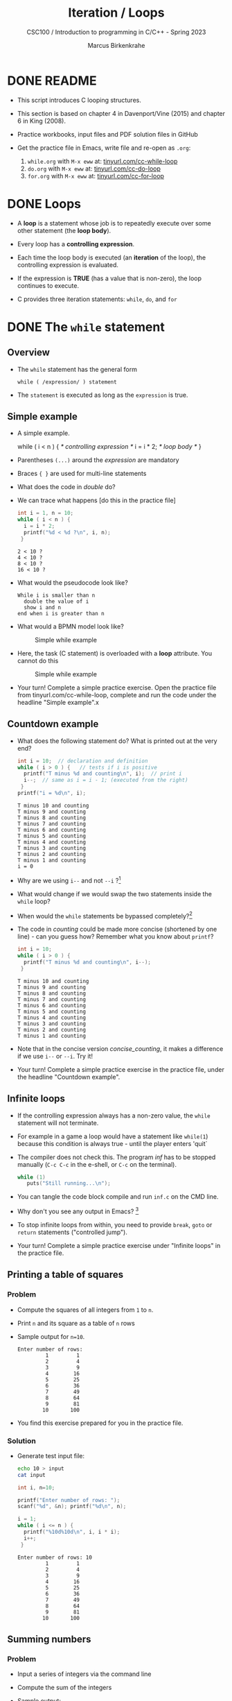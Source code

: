 #+TITLE:Iteration / Loops
#+AUTHOR:Marcus Birkenkrahe
#+SUBTITLE:CSC100 / Introduction to programming in C/C++ - Spring 2023
#+STARTUP: overview hideblocks indent
#+OPTIONS: toc:1 ^:nil num:1
#+PROPERTY: header-args:C :main yes :includes <stdio.h> :exports both :results output :comments none
* DONE README

- This script introduces C looping structures.

- This section is based on chapter 4 in Davenport/Vine (2015) and
  chapter 6 in King (2008).

- Practice workbooks, input files and PDF solution files in GitHub

- Get the practice file in Emacs, write file and re-open as ~.org~:
  1) ~while.org~ with ~M-x eww~ at: [[https://tinyurl.com/cc-while-loop][tinyurl.com/cc-while-loop]]
  2) ~do.org~ with ~M-x eww~ at: [[https://tinyurl.com/cc-do-loop][tinyurl.com/cc-do-loop]]
  3) ~for.org~ with ~M-x eww~ at: [[https://tinyurl.com/cc-for-loop][tinyurl.com/cc-for-loop]]

* DONE Loops

- A *loop* is a statement whose job is to repeatedly execute over
  some other statement (the *loop body*).

- Every loop has a *controlling expression*.

- Each time the loop body is executed (an *iteration* of the loop),
  the controlling expression is evaluated.

- If the expression is *TRUE* (has a value that is non-zero), the loop
  continues to execute.

- C provides three iteration statements: ~while~, ~do~, and ~for~

* DONE The ~while~ statement
** Overview
- The ~while~ statement has the general form

  ~while ( /expression/ ) statement~

- The ~statement~ is executed as long as the ~expression~ is true.

** Simple example

- A simple example.
  #+name: double
  #+begin_example C
    while ( i < n ) {  /* controlling expression */
      i = i * 2;      /* loop body */
      }
  #+end_example

- Parentheses ~(...)~ around the /expression/ are mandatory

- Braces ~{ }~ are used for multi-line statements

- What does the code in [[double]] do?

- We can trace what happens [do this in the practice file]
  #+name: trace
  #+begin_src C
    int i = 1, n = 10;
    while ( i < n ) {
      i = i * 2;
      printf("%d < %d ?\n", i, n);
     }
  #+end_src

  #+RESULTS: trace
  : 2 < 10 ?
  : 4 < 10 ?
  : 8 < 10 ?
  : 16 < 10 ?

- What would the pseudocode look like?
  #+begin_example
  While i is smaller than n
    double the value of i
    show i and n
  end when i is greater than n
  #+end_example

- What would a BPMN model look like?
  #+attr_html: :width 500px
  #+caption: Simple while example
  [[../img/13_double.png]]

- Here, the task (C statement) is overloaded with a *loop*
  attribute. You cannot do this
  #+attr_html: :width 600px
  #+caption: Simple while example
  [[../img/while.png]]

- Your turn! Complete a simple practice exercise. Open the practice
  file from tinyurl.com/cc-while-loop, complete and run the code under
  the headline "Simple example".x
  
** Countdown example

- What does the following statement do? What is printed out at the very end?
  #+name: counting
  #+begin_src C :tangle counting.c
    int i = 10;  // declaration and definition
    while ( i > 0 ) {   // tests if i is positive
      printf("T minus %d and counting\n", i);  // print i
      i--;  // same as i = i - 1; (executed from the right)
     }
    printf("i = %d\n", i);
  #+end_src

  #+RESULTS: counting
  #+begin_example
  T minus 10 and counting
  T minus 9 and counting
  T minus 8 and counting
  T minus 7 and counting
  T minus 6 and counting
  T minus 5 and counting
  T minus 4 and counting
  T minus 3 and counting
  T minus 2 and counting
  T minus 1 and counting
  i = 0
  #+end_example

- Why are we using ~i--~ and not ~--i~ ?[fn:1]

- What would change if we would swap the two statements inside the
  ~while~ loop?

- When would the ~while~ statements be bypassed completely?[fn:2]

- The code in [[counting]] could be made more concise (shortened by one
  line) - can you guess how?  Remember what you know about =printf=?
  #+name: concise_counting
  #+begin_src C
    int i = 10;
    while ( i > 0 ) {
      printf("T minus %d and counting\n", i--);
     }
  #+end_src

  #+RESULTS: concise_counting
  #+begin_example
  T minus 10 and counting
  T minus 9 and counting
  T minus 8 and counting
  T minus 7 and counting
  T minus 6 and counting
  T minus 5 and counting
  T minus 4 and counting
  T minus 3 and counting
  T minus 2 and counting
  T minus 1 and counting
  #+end_example

- Note that in the concise version [[concise_counting]], it makes a
  difference if we use ~i--~ or ~--i~. Try it!

- Your turn! Complete a simple practice exercise in the practice file,
  under the headline "Countdown example".

** Infinite loops

- If the controlling expression always has a non-zero value, the
  ~while~ statement will not terminate.

- For example in a game a loop would have a statement like ~while(1~) because
  this condition is always true - until the player enters 'quit`

- The compiler does not check this. The program [[inf]] has to be
  stopped manually (~C-c C-c~ in the e-shell, or ~C-c~ on the terminal).
  #+name: inf
  #+begin_src C :tangle inf.c
    while (1)
       puts("Still running...\n");
  #+end_src

- You can tangle the code block compile and run ~inf.c~ on the CMD line.

- Why don't you see any output in Emacs? [fn:3]

- To stop infinite loops from within, you need to provide ~break~,
  ~goto~ or ~return~ statements ("controlled jump").

- Your turn! Complete a simple practice exercise under "Infinite
  loops" in the practice file.

** Printing a table of squares
*** Problem

- Compute the squares of all integers from ~1~ to ~n~.

- Print ~n~ and its square as a table of ~n~ rows

- Sample output for ~n=10~.
  #+name: square_output
  #+begin_example
Enter number of rows:
         1         1
         2         4
         3         9
         4        16
         5        25
         6        36
         7        49
         8        64
         9        81
        10       100
  #+end_example

- You find this exercise prepared for you in the practice file.

*** Solution

- Generate test input file:

  #+name: square_input
  #+begin_src bash :results silent
    echo 10 > input
    cat input
  #+end_src

  #+name: square
  #+begin_src C :cmdline < input
    int i, n=10;

    printf("Enter number of rows: ");
    scanf("%d", &n); printf("%d\n", n);

    i = 1;
    while ( i <= n ) {
      printf("%10d%10d\n", i, i * i);
      i++;
     }
  #+end_src

  #+RESULTS: square
  #+begin_example
  Enter number of rows: 10
           1         1
           2         4
           3         9
           4        16
           5        25
           6        36
           7        49
           8        64
           9        81
          10       100
  #+end_example
  
** Summing numbers
*** Problem

- Input a series of integers via the command line

- Compute the sum of the integers

- Sample output:

  #+begin_example
     Enter integers (0 to terminate). 8 23 71 5 0
     The sum is 107
  #+end_example

- You find this exercise prepared for you in the practice file.

*** Solution

- Scan numbers one after the other

- The program should exit when a ~0~ is scanned

- To sum, we can use the compound operator ~+=~

- Pseudocode:
  #+begin_example
  // Purpose: Sum a series of integers
  Input: series of integers
  Output: sum of all integers

  Begin:  
     // declare and initialize variables
     // scan first integer

     while integer non-zero
       sum integer
       scan next integer

     print the sum
  End     
  #+end_example

- Generate test input file:
  #+name: sum_input
  #+begin_src bash :results output
    echo 8 23 71 5 0 > ../data/sum_input
    cat ../data/sum_input
  #+end_src

  #+RESULTS: sum_input
  : 8 23 71 5 0

- Code:
  #+name: sum
  #+begin_src C :cmdline < ../data/sum_input :tangle ../src/sum.c
    // declaration and definition
    int n, sum = 0;
    // get user input and first number
    puts("Enter integers (0 to terminate): ");
    scanf("%d", &n);  printf("%d ", n); // need non-0 number to start

    // test if number entered is non-zero
    while ( n != 0 ) {
      // sum = sum + n
      sum += n;         
      scanf("%d", &n); printf("%d ", n);
     }

    printf("\nThe sum is %d\n", sum);
  #+end_src

  #+RESULTS: sum
  : Enter integers (0 to terminate): 
  : 8 23 71 5 0 
  : The sum is 107

  - There are two identical calls to ~scanf~, because we need a non-zero
    number to enter the ~while~ loop in the first place.

* The ~do~ statement

- The ~do~ statement has the general form

  ~do /statement/ while ( /expression/ ) ;~

- It's like a ~while~ statement whose controlling expression is
  tested /after/ each execution of the loop body.

- When a ~do~ statement is executed, the loop body is executed first,
  then the controlling /expression/ is evaluated.

- If the value of the /expression/ is non-zero, the loop body is
  executed again and the expression is evaluated once more.

- Execution of the ~do~ statement terminates when the controlling
  /expression/ has the value ~0~ (/FALSE/) *after* the loop body has been
  executed.

- Always use braces ~{...}~ around /all/ ~do~ statements, because otherwise
  it can be mistaken for a ~while~ statement.

** Calculating the number of digits in an integer

- ~do~ is handy for loops that must execute at least once.

- Let's write a program that calculates the number of digits in an
  integer entered by the user.

- Sample output:
  #+name: ex:dowhile
  #+begin_example
    Enter a nonnegative integer: 656
    The number has 3 digits(s).
  #+end_example

- Strategy ("algorithm"): /digits/ correspond to base 10 - if we divide
  the input by 10 repeatedly until it becomes 0 (via integer
  truncation), the number of divisions performed is the number of
  digits.

  #+begin_example
    656 / 10 => 65 (remainder 6/10)
    65  / 10 => 6  (remainder 5/10)
    6   / 10 => 0  (remainder 6/10)
   #+end_example

- Sample input:
  #+name: in:dowhile
  #+begin_src bash :results output
    echo 656 > ../data/dowhile
    cat ../data/dowhile
  #+end_src

  #+RESULTS:
  : 656

- Pseudocode:
  #+name: pseudo:dowhile
  #+begin_example C
  do
    divide input n by 10
    add result to digits
  while n is greater than 0
  #+end_example

- Code:
  #+name: pgm:dowhile
  #+begin_src C :cmdline < ../data/dowhile
    int digits = 0; // number of digits
    int n;  // input

    printf("Enter a non-negative integer: ");
    scanf("%d", &n); printf("%d\n", n);

    do {
      n /= 10;  // same as 'overwrite n by itself divided by 10'
      digits++; // same as 'overwrite digits by itself + 1'
     } while ( n > 0 );  // test if n is still greater than 0

    printf("The number has %d digit(s).\n", digits);
  #+end_src

  #+RESULTS: pgm:dowhile
  : Enter a non-negative integer: 1410065408
  : The number has 10 digit(s).


- ~int~ is actually a so-called /signed integer/, a 32-bit datum that
  encodes integers in the range ~[-2147483647,2147483647]~. Any integer
  larger than this will not work - we have to use long integer types
  (and a different conversion specifier).

** Counting down

Go to the practice workbook and rewrite [[counting]] using a ~do...while~
statement.

** Summing numbers

- Go to the practice workbook and rewrite the summing numbers program
  [[sum]] using ~do...while~.

* The ~for~ statement

- The ~for~ statement has the general form

  ~for ( /expr1 ; expr2 ; expr3/ ) /statement/ ;~

- Here, ~expr1~, ~expr2~ and ~expr3~ are expressions.

* Simple example: countdown

- You recognize the familiar countdown program - except that the
  ~for~ loop includes initialization, condition and counting down all
  in one go:
  #+name: for
  #+begin_src C
    int i;
    for ( i = 5; i > 0; i-- )  { // declare, discern and decrease
      printf("T minus %d and counting\n", i);
     }
  #+end_src

  #+RESULTS: for
  : T minus 5 and counting
  : T minus 4 and counting
  : T minus 3 and counting
  : T minus 2 and counting
  : T minus 1 and counting

- *Practice that now!*

* Swapping ~for~ and ~while~

- ~for~ loops can be replaced by ~while~ loops and vice versa:
  #+begin_example C
  expr1;
  while (expr2) {
    statement
    expr3;
    }
  #+end_example
  Becomes:
  #+begin_example C
  for (expr1; expr2; expr3;) {
    statement
  }
  #+end_example

- Studying the equivalent ~while~ loop can yield important insights: you
  remember what happened when we swapped the postfix for a prefix
  operator in the ~while~ loop [[concise_counting]]. Rewriting this program
  as a ~for~ loop, we get:
#+begin_example C
  int i = 10;  /* expr1 */
  while ( i > 0 /* expr2 */) {
    printf("T minus %d and counting\n", i-- /* expr3 */ );
   }
#+end_example

- **Practice that now!**

* ~for~ statement patterns

- ~for~ loops are best when counting up or down

  | PATTERN / IDIOM             | CODE                         |
  |-----------------------------+------------------------------|
  | Counting up from ~0~ to ~n-1~   | ~for ( i = 0; i < n; i++ )~    |
  | Counting up from ~1~ to ~n~     | ~for ( i = 1; i <= n; i++ )~   |
  | Counting down from ~n-1~ to ~0~ | ~for ( i = n-1; i >= 0; i-- )~ |
  | Counting down from ~n~ to ~1~   | ~for ( i = n; i > 0; i-- )~    |

  - Counting up loops rely on ~<~ and ~<=~, while counting down loops
    rely on ~>~ and ~>=~ operators.

  - Note that the controlling expression does *not* use ~==~ but ~=~
    instead - we're not looking for Boolean/truth values but for
    beginning numerical values.

  - The following is cool (but also dangerous): you can initialize the
    counting variable inside the first expression:
    #+name: init
    #+begin_src C
      // int i;
      for ( int i = 3 ; i > 0 ; i--) {
        printf("T minus %d and counting\n", i);
       }
    #+end_src

* Omitting expressions

- Some ~for~ loops may not need all 3 expressions, though the
  separators ~;~ must all three be present

- If the *first* expression is omitted, no initialization is
  performed before the loop is executed:
  #+name: omit1
  #+begin_src C
    int i = 3;
    for ( ; i > 0 ; --i) {
      printf("T minus %d and counting\n", i);
     }
  #+end_src

- If the *third* expression is omitted, the loop body is responsible for
  ensuring that the value of the 2nd expression eventually becomes
  false so that the loop ends (just like in ~while~ and ~do while~):
  #+name: omit2
  #+begin_src C
    for (int i = 3 ; i > 0 ; ) {
      printf("T minus %d and counting\n", i--);
     }
  #+end_src

- If the *first* and *third* expressions are omitted, the resulting
  loop is nothing but a ~while~ statement in disguise:
  #+name: omit3
  #+begin_src C
    int i = 3;
    for ( ; i > 0 ; )
      printf("T minus %d and counting\n", i--);
  #+end_src

- The ~while~ version is clearer and to be preferred:
  #+name: omit4
  #+begin_src C
    int i = 10;
    while ( i > 0 ) {
      printf("T minus %d and counting\n", i--);
     }
  #+end_src

- If the *second* expression is missing, it defaults to a ~TRUE~ value
  so that the ~for~ loop will cause an infinite loop:
  #+name: omit5
  #+begin_src C :results silent :tangle forInf.c
    int i;
    //      for ( i=10 ; ; i-- ) {
    //         printf("T minus %d and counting\n", i);
    //      }
  #+end_src

- **Practice that now!**

* Printing a table of squares

- The program [[square]] can be improved by converting its ~while~ loop to a
  ~for~ loop:

  #+name: square1
  #+begin_src C :cmdline < ../data/square1_input
    int i, n;

    printf("This program prints a table of squares.\n");
    printf("Enter number of entries in table: ");
    scanf("%d", &n); printf("%d\n", n);

    for ( i = 1; i <= n; i++)
      printf("%10d%10d\n", i, i * i);
  #+end_src

  #+RESULTS: square1
  : This program prints a table of squares.
  : Enter number of entries in table: 5
  :          1         1
  :          2         4
  :          3         9
  :          4        16
  :          5        25

- Inputfile
  #+name: input:square
  #+begin_src bash
    echo "5" > ../data/square1_input
    cat ../data/square1_input
  #+end_src

- In [[square1]], all three expressions are controlled by the variable ~i~
  for initialization, testing, and updating. However, *there is no
  requirement that they be related in any way*: the version [[square2]] of
  the same program demonstrates this:
  #+name: square2
  #+begin_src C :cmdline < ../data/square1_input
    int i; // testing variable
    int n; // upper bound constant
    int odd; // incrementing variable
    int square; // initialization variable

    printf("This program prints a table of squares.\n");
    printf("Enter number of entries in table: ");
    scanf("%d", &n); printf("%d\n", n);

    i   = 1;
    odd = 3;
    puts("         i    square       odd");
    puts("------------------------------");

    for ( square = 1; i <= n; odd += 2) {
      printf("%10d%10d%10d\n", i, square, odd);
      ++i;
      square += odd;
     }
  #+end_src

  #+RESULTS: square2
  : This program prints a table of squares.
  : Enter number of entries in table: 5
  :          i    square       odd
  : ------------------------------
  :          1         1         3
  :          2         4         5
  :          3         9         7
  :          4        16         9
  :          5        25        11

- The ~for~ statement in [[square2]] initializes one variable (~square~),
  tests another (~i~), and increments a third (~odd~).

  ~i~ is the number to be squared, ~square~ is the square of ~i~, and ~odd~ is
  the odd number that must be added to the current square to get the
  next square (without having to multiply anything).

* Exiting from a loop
** Overview

- Loops can have exit points before (~while~, ~for~) or after (~do~) the
  loop body.

- You can exit a loop (or any other statement) in the middle,
  too using: ~break~, ~continue~, and ~goto~, (and ~return~).

** The ~break~ statement
*** Overview

- Remember the use of ~break~ after a ~switch~ statement:

  #+begin_example C
    switch (...) {
      case 1:
        ...
        break;
      case 2:
      ...
    }
  #+end_example

- Likewise, ~break~ can be used to jump out of a ~while~, ~do~ or ~for~
  loop.

- Especially useful when breaking a loop as soon as a particular
  value is entered.

*** Example

- Let's create an input file. We want to break a loop as soon as the
  number ~0~ is reached.

  #+begin_src bash :results silent
    echo 10 9 8 7 6 5 4 3 2 1 0 > ../data/break_input
    cat ../data/break_input
  #+end_src

- Here's some code: what does it do? What would happen without the
  ~break~ statement? Would you know how to test that?

  #+name: pgm:break
  #+begin_src C :cmdline < ../data/break_input :tangle ../src/breakInf.c
    int n;
    for (;;) {
      scanf("%d", &n);
      if (n == 0) break;
      printf("loop: n is %d\n", n);
     }
    printf("n is %d\n", n);
  #+end_src

  #+RESULTS: pgm:break
  #+begin_example
  loop: n is 10
  loop: n is 9
  loop: n is 8
  loop: n is 7
  loop: n is 6
  loop: n is 5
  loop: n is 4
  loop: n is 3
  loop: n is 2
  loop: n is 1
  n is 0
  #+end_example

- A good way to check/record an algorithm: pseudo code!

  Here is the pseudo code for the program *with* ~break~:
  #+name: pseudoBreak
  #+begin_example C
    for ever
        scan an integer
        if integer is 0
           break for loop
        else
           print the integer
    print the integer (0)
  #+end_example

  Here is the pseudo code for the program *without* ~break~:
  #+name: pseudoBreak
  #+begin_example C
    for ever
        scan an integer
        if integer is 0
           print the integer
  #+end_example

- [ ] Let's tangle the code and run it with/without the ~break~ on the
  command line.

*** Practice

- *Important:* the ~break~ statement only breaks out of the *innermost* loop
  statement. If statements are nested, it can only escape *one* level of
  nesting.

- Example: The ~break~ only gets you out of the ~switch~ but not the ~while~
  statement.

  #+begin_example C
    while (...) {
      switch (...) {
         ...
         break;
       ...
      }
    }
  #+end_example

- [ ] *Do-It-Yourself practice:*

  1) Open Emacs, create a file ~break.org~, put in the appropriate
     header, and construct an example demonstrating this behavior of
     ~break~.

  2) For the ~while~ loop, re-use the counting program, counting up
     to 3.

  3) For the ~switch ... case~ selection, label the cases 1,2,3 and
     print the label.

** The ~continue~ statement
*** Overview

- The ~continue~ statement does not exit from a loop. It brings you
  to a point just before the end of the loop body.

- With ~break~, control leaves the loop, with ~continue~, control
  remains inside the loop.

- ~continue~ is limited to loops, it does not work with ~switch~.

*** Example: summing up numbers.

The loop terminates when 10 non-zero numbers have been read. Whenever
the number ~0~ is read, ~continue~ is executed, the rest of the loop body
is skipped, but we're still inside the loop.

Input file:
#+begin_src bash
  echo 1 1 1 1 1 1 1 1 0 1 1 > ../data/continue
  cat ./src/continue
#+end_src

Pseudo code:
#+begin_example C
while n smaller than 10
  get input i           // scanf
  if input is 0 go on   // continue
  else add input to sum // sum += i
  increment n           // n++
print sum               // printf
#+end_example

Code:
#+begin_src C :cmdline < ../data/continue
  int n=0, sum = 0;
  int i;

  while ( n < 10 ) {
    scanf("%d", &i);
    if ( i == 0 )
      continue;
    sum += i;
    n++;
    /* continue jumps to here */
   }
  printf("sum is %d\n", sum);
#+end_src

#+RESULTS:
: sum is 10


*** Practice: world without ~continue~

What if there was no ~continue~ available?

Download the practice file ~continue.org~ and change the program
accordingly, from: ~tinyurl.com/475m5x4n~

** The ~goto~ statement

- The ~goto~ statement can jump to /any/ statement in a function
  provided the function has a /label/.

- A /label/ is an identifier placed at the beginning of a statement
  (known to you from the ~switch...case~ selection statement):

  ~identifier : statement~

  A statement can have more than one label. The ~goto~ statement
  looks like this:

  ~goto identifier ;~

- Here is an example using ~goto~ to exit prematurely from a loop.

  The program looks for primt numbers.

  #+begin_src C
    int d, n = 3;
    for (d = 2; d < n; d++ )
      printf("%d\n", d);
    if (n % d == 0 )
      goto done;
    done:
    if (d < n)
      printf("%d is divisible by %d\n", n, d);
     else
       printf("%d is prime\n", n, d);
  #+end_src

  #+RESULTS:
  : 2
  : 3 is prime

- Once, the use of ~goto~ was very common, but programs with ~goto~
  statements tend to be hard to debug.

- A good use for ~goto~ is during debugging, because you can jump ship
  when an exception occurs, and run a small test routine (designing a
  function to do this is an alternative).

* Extended example: balancing a checkbook

- Let's develop a program that maintains a checkbook balance.

- The program will offer the user a menu of choices:
  1) clear the account balance
  2) credit money to the account
  3) debit money from the account
  4) display the current balance
  5) exit the program

- These choices are represented by integers 0,1,2,3,4 resp. which are
  implemented as ~switch~ ~case~ labels.

- Here is a sample program session with the compile program ~checking~:
  #+name: ex:checkbook
  #+begin_example
    pi@raspberrypi:~$ ./checking
    --- ACME checkbook-balancing program ---
    Commands: 0=clear, 1=credit, 2=debit, 3=balance, 4=exit

    Enter command: 3
    Current balance: $0.00
    Enter command: 1
    Enter amount of credit: 100.00
    Enter command: 3
    Current balance: $100.00
    Enter command: 2
    Enter amount of debit: 50.00
    Enter command: 3
    Current balance: $50.00
    Enter command: 4
    pi@raspberrypi:~$
  #+end_example

  When the user enters the command ~4~ (exit), the program needs to exit
  from the ~switch~ statement /and/ the surrounding loop: the ~break~
  statement won't help, and we prefer not to use a ~goto~
  statement. Instead, the program executes a ~return~ statement, which
  will cause the ~main~ function to return to the operating system.

- Pseudo code:
  #+name: pseudoCheckbook
  #+begin_example C
  for ever until exit (4)
      Get input cmd (0...4)
      cmd = 0:
        clear balance
      cmd = 1:
        get credit amount
        credit amount to balance
      cmd = 2:
        get debit amount
        subtract amount from balance
      cmd = 3:
        print current balance
      cmd = 4:
        end program
  #+end_example

- Because the session interactivity is essential, we tangle the file
  ~checking.c~, compile and run it on the command line.
  #+name: pgm:checkbook
  #+begin_src C :tangle ../src/checking.c :comments none :cmdline < exit
    /* Balances a checkbook */
    #include <stdio.h>

    int main(void)
    {
      int cmd; // user choice 0...4
      float balance = 0.0f, credit, debit;

      // User instructions
      printf("*** ACME checkbook-balancing program ***\n");
      printf("Commands: 0=clear, 1=credit, 2=debit, ");
      printf("3=balance, 4=exit\n\n");

      for(;;) {  // do this forever until exit=4
        printf("Enter command: ");
        scanf("%d", &cmd);
        switch (cmd) {
        case 0:            // clear balance
          balance = 0.0f;
          break;
        case 1:            // credit amount
          printf("Enter amount of credit: ");
          scanf("%f", &credit);
          balance += credit;
          break;
        case 2:            // debit amount
          printf("Enter amount of debit: ");
          scanf("%f", &debit);
          balance -= debit;
          break;
        case 3:          // print balance
          printf("Current balance: $%.2f\n", balance);
          break;
        case 4:
          return 0;
        default:
          printf("Commands: 0=clear, 1=credit, 2=debit, ");
          printf("3=balance, 4=exit\n\n");
          break;
        }
      }
    }
  #+end_src

- Get the program: ~tinyurl.com/2p975xs4~ - tangle, compile and run it.

* Solutions

1) Counting up from 1 to 5:
   #+begin_src C
     for(int j=1;j<=5; j++)
       printf("%d and counting\n",j);
   #+end_src

   #+RESULTS:
   : 1 and counting
   : 2 and counting
   : 3 and counting
   : 4 and counting
   : 5 and counting

2) Converting ~for~ loop into ~while~ loop:
   #+begin_src C
     int i = 3;
     while(i>0) {
       printf("T minus %d and counting\n", i--);
      }
   #+end_src

   #+RESULTS:
   : T minus 3 and counting
   : T minus 2 and counting
   : T minus 1 and counting

3) Summing numbers (convert ~do while~ to ~for~):

* References

- Davenport/Vine (2015) C Programming for the Absolute Beginner
  (3ed). Cengage Learning.
- Kernighan/Ritchie (1978). The C Programming Language
  (1st). Prentice Hall.
- King (2008). C Programming - A modern approach (2e). W A Norton.
- Orgmode.org (n.d.). 16 Working with Source Code [website]. [[https://orgmode.org/manual/Working-with-Source-Code.html][URL:
  orgmode.org]]

* Footnotes

[fn:1] ~i--~ is evaluated from the left, while ~--i~ is evaluated from the
right. Both stand for ~i = i - 1~ , but ~i--~ assigns the current value of
~i~ and then subtracts ~1~, while ~--i~ subtracts ~1~ and then assigns the
result to ~i~. In this case, the result is the same because we don't
have any more statements that use ~i~ but if there were, it would make a
difference.

[fn:2]The loop body will not be entered if the expression tests out as
false, i.e. if ~i~ is zero or negative.

[fn:3]Because the program never reaches the end, it never gets to
~return 0;~
